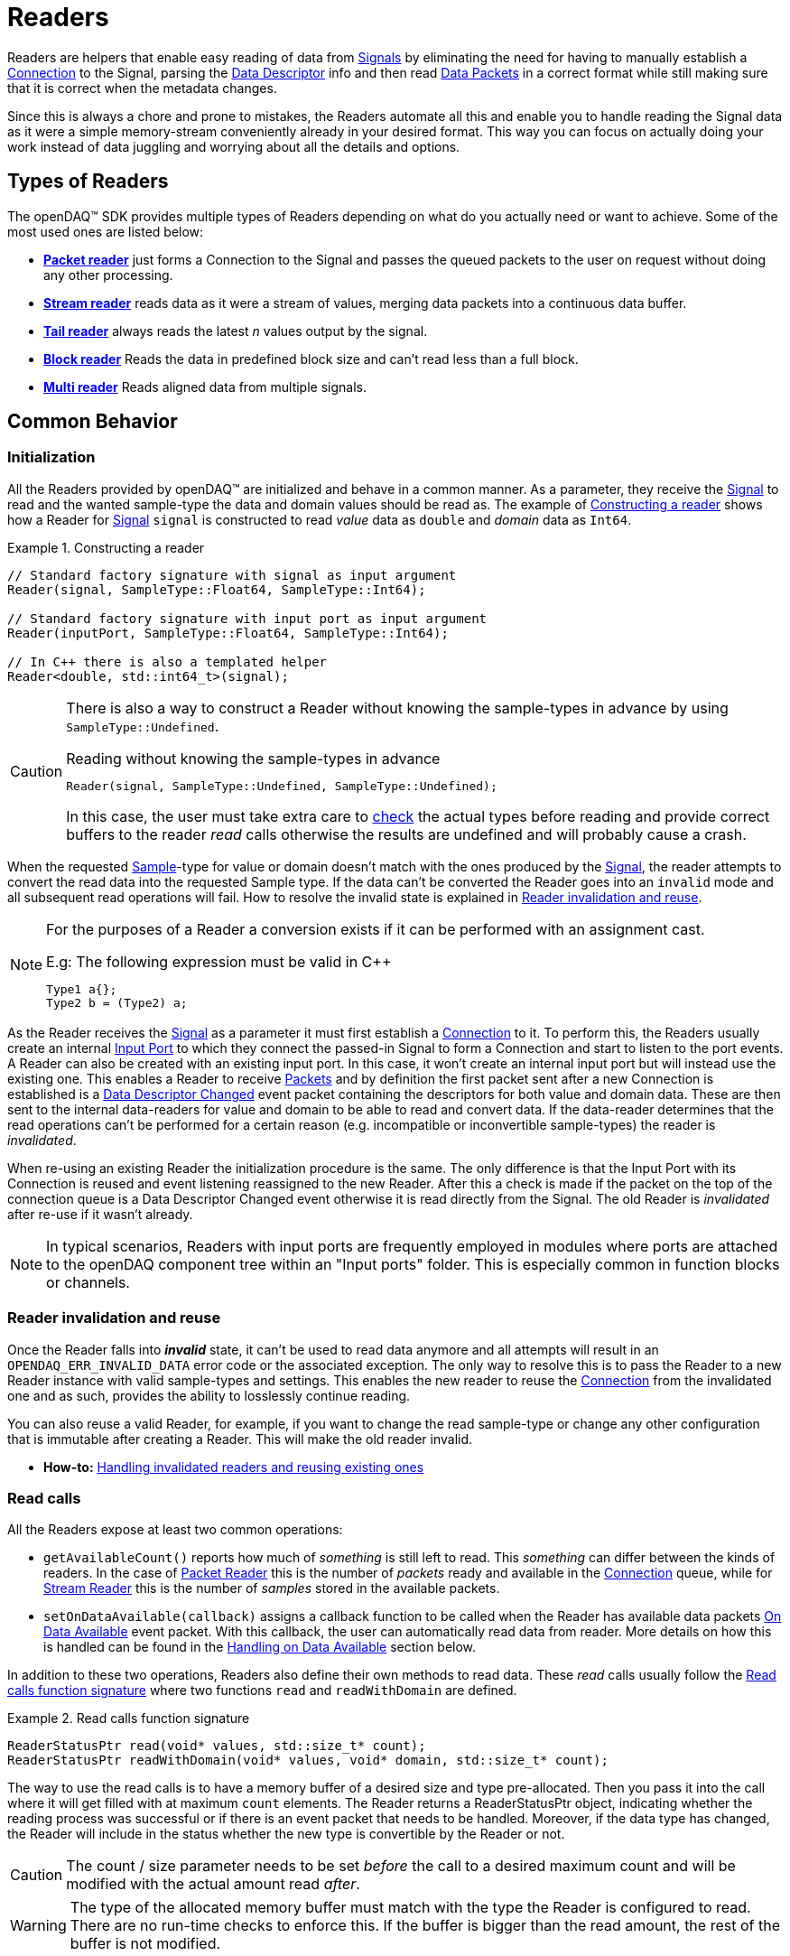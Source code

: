 = Readers

Readers are helpers that enable easy reading of data from xref:background_info:signals.adoc[Signals] by eliminating the need for having to manually establish a xref:background_info:data_path.adoc#connection[Connection] to the Signal, parsing the xref:background_info:signals.adoc[Data Descriptor] info and then read xref:glossary:glossary.adoc#data_packet[Data Packets] in a correct format while still making sure that it is correct when the metadata changes.

Since this is always a chore and prone to mistakes, the Readers automate all this and enable you to handle reading the Signal data as it were a simple memory-stream conveniently already in your desired format. This way you can focus on actually doing your work instead of data juggling and worrying about all the details and options.

== Types of Readers
The openDAQ(TM) SDK provides multiple types of Readers depending on what do you actually need or want to achieve.
Some of the most used ones are listed below:

* xref:packet_reader[*Packet reader*] just forms a Connection to the Signal and passes the queued packets to the user on request without doing any other processing.
* xref:stream_reader[*Stream reader*] reads data as it were a stream of values, merging data packets into a continuous data buffer.
* xref:tail_reader[*Tail reader*] always reads the latest _n_ values output by the signal.
* xref:block_reader[*Block reader*] Reads the data in predefined block size and can't read less than a full block.
* xref:multi_reader[*Multi reader*] Reads aligned data from multiple signals. 

[#common_behavior]
== Common Behavior

=== Initialization
All the Readers provided by openDAQ(TM) are initialized and behave in a common manner.
As a parameter, they receive the xref:background_info:signals.adoc[Signal] to read and the wanted sample-type the data and domain values should be read as. The example of <<example-constructor>> shows how a Reader for xref:background_info:signals.adoc[Signal] `signal` is constructed to read _value_ data as `double` and _domain_ data as `Int64`.

[#example-constructor]
.Constructing a reader
[source,cpp,caption="Example {counter:example-nr:1.} "]
----
// Standard factory signature with signal as input argument
Reader(signal, SampleType::Float64, SampleType::Int64);

// Standard factory signature with input port as input argument
Reader(inputPort, SampleType::Float64, SampleType::Int64);

// In C++ there is also a templated helper
Reader<double, std::int64_t>(signal);
----

[CAUTION]
====
There is also a way to construct a Reader without knowing the sample-types in advance by using `SampleType::Undefined`.

.Reading without knowing the sample-types in advance
----
Reader(signal, SampleType::Undefined, SampleType::Undefined);
----
In this case, the user must take extra care to <<value_read_type,check>> the actual types before reading and provide correct buffers to the reader _read_ calls otherwise the results are undefined and will probably cause a crash.
====

When the requested xref:glossary:glossary.adoc#sample[Sample]-type for value or domain doesn't match with the ones produced by the xref:background_info:signals.adoc[Signal], the reader attempts to convert the read data into the requested Sample type. If the data can't be converted the Reader goes into an `invalid` mode and all subsequent read operations will fail. How to resolve the invalid state is explained in <<reader_invalidation>>.

[#reader_auto_conversion]
[NOTE]
====
For the purposes of a Reader a conversion exists if it can be performed with an assignment cast.

.E.g: The following expression must be valid in C++
----
Type1 a{};
Type2 b = (Type2) a;
----
====

As the Reader receives the xref:background_info:signals.adoc[Signal] as a parameter it must first establish a xref:background_info:data_path.adoc#connection[Connection] to it.
To perform this, the Readers usually create an internal xref:glossary:glossary.adoc#input_port[Input Port] to which they connect the passed-in Signal to form a Connection and start to listen to the port events.
A Reader can also be created with an existing input port. In this case, it won't create an internal input port but will instead use the existing one.
This enables a Reader to receive xref:glossary:glossary.adoc#data_packet[Packets] and by definition the first packet sent after a new Connection is established is a xref:glossary:glossary.adoc#descriptor_changed[Data Descriptor Changed] event packet containing the descriptors for both value and domain data.
These are then sent to the internal data-readers for value and domain to be able to read and convert data.
If the data-reader determines that the read operations can't be performed for a certain reason (e.g. incompatible or inconvertible sample-types) the reader is __invalidated__.

When re-using an existing Reader the initialization procedure is the same.
The only difference is that the Input Port with its Connection is reused and event listening reassigned to the new Reader. After this a check is made if the packet on the top of the connection queue is a Data Descriptor Changed event otherwise it is read directly from the Signal. The old Reader is _invalidated_ after re-use if it wasn't already.
[NOTE]
====
In typical scenarios, Readers with input ports are frequently employed in modules where ports are attached to the openDAQ component tree within an "Input ports" folder. This is especially common in function blocks or channels.
====
[#reader_invalidation]
=== Reader invalidation and reuse
Once the Reader falls into *__invalid__* state, it can't be used to read data anymore and all attempts will result in an `OPENDAQ_ERR_INVALID_DATA` error code or the associated exception.
The only way to resolve this is to pass the Reader to a new Reader instance with valid sample-types and settings.
This enables the new reader to reuse the xref:background_info:data_path.adoc#connection[Connection] from the invalidated one and as such, provides the ability to losslessly continue reading.

You can also reuse a valid Reader, for example, if you want to change the read sample-type or change any other configuration that is immutable after creating a Reader.
This will make the old reader invalid.

* *How-to:* xref:howto_guides:howto_read_with_domain.adoc#invalidation[Handling invalidated readers and reusing existing ones]

[#read_calls]
=== Read calls

All the Readers expose at least two common operations:

* `getAvailableCount()` reports how much of _something_ is still left to read. This _something_ can differ between the kinds of readers.
In the case of xref:packet_reader[Packet Reader] this is the number of _packets_ ready and available in the xref:background_info:data_path.adoc#connection[Connection] queue, while for xref:stream_reader[Stream Reader] this is the number of _samples_ stored in the available packets.

[#available_packets_callback]
* `setOnDataAvailable(callback)` assigns a callback function to be called when the Reader has available data packets xref:glossary:glossary.adoc#on_data_available[On Data Available] event packet.
With this callback, the user can automatically read data from reader. More details on how this is handled can be found in the xref:handling_on_data_available[Handling on Data Available] section below.

In addition to these two operations, Readers also define their own methods to read data. These __read__ calls usually follow the <<example-read>> where two functions `read` and `readWithDomain` are defined.

[#example-read]
.Read calls function signature
[source,cpp,caption="Example {counter:example-nr:1.} "]
----
ReaderStatusPtr read(void* values, std::size_t* count);
ReaderStatusPtr readWithDomain(void* values, void* domain, std::size_t* count);
----
The way to use the read calls is to have a memory buffer of a desired size and type pre-allocated.
Then you pass it into the call where it will get filled with at maximum `count` elements.
The Reader returns a ReaderStatusPtr object, indicating whether the reading process was successful or if there is an event packet that needs to be handled. Moreover, if the data type has changed, the Reader will include in the status whether the new type is convertible by the Reader or not.

[CAUTION]
The count / size parameter needs to be set _before_ the call to a desired maximum count and will be modified with the actual amount read _after_.

[WARNING]
The type of the allocated memory buffer must match with the type the Reader is configured to read.
There are no run-time checks to enforce this.
If the buffer is bigger than the read amount, the rest of the buffer is not modified.

* *How-to:* xref:howto_guides:howto_read_with_domain.adoc#reading_data[Reading Signal data with Stream Reader]

=== Sample Reader
Sample Reader is an extension of the basic reader that operates on samples, and all openDAQ(TM) provided Readers except the basic <<packet_reader>> are specializations of it.

The Sample Reader provides another four operations:

[#value_read_type]
* `getValueReadType()` / `getDomainReadType()` reports the sample-type of samples the Reader outputs on _read_ calls.
This should be the same as the one passed in on construction except in the case where `SampleType::Undefined` was used.
There it is the Signal's data type.

[#transform_callback]
* `setValueTransformFunction(callback)` / `setDomainTransformFunction(callback)` enables custom user transformation of raw signal data specific to the programming language or use case. See the chapter <<custom_conversion>> for more info.

[NOTE]
====
If there is a custom transform function assigned the corresponding value or domain `SampleType` requested at construction is completely ignored and the Reader directly returns whatever data the callback produces.
No additional processing is done except to advance the reading position if required.
====

[#handling_on_data_available]
=== Handling Data Available
When the Reader is notified about new packets, each packet follows its own logic to determine whether it should trigger the `onDataAvailable` function or not. Currently, the Stream reader, Packet reader, and Multi reader trigger the callback when any packet arrives at the Reader's input port. 
The Tail reader triggers the callback if the total number of samples is greater than the history size. 
The Block reader will trigger the callback if there is enough available samples for one block.

.The user callback signature
[source,cpp]
----
void callback()
[optionalCapturedArguments]() -> void {}
----

[#handling_descriptor_changed]
=== Handling a Descriptor changed event
Whenever the xref:background_info:signals.adoc[Signal] information changes, it sends an xref:glossary:glossary.adoc#event_packet[Event Packet] with and id of xref:background_info:packets.adoc#descriptor_changed[`"SIGNAL_DESCRIPTOR_CHANGED"`].
This event contains new xref:background_info:signals.adoc[Data Descriptor]s for both value and domain data.
The processing of event packets in our system occurs dynamically through the reader, not immediately upon reception, but rather during the reading process.

To illustrate, consider a scenario with a queue containing 10 packets. One of these is an event packet positioned in the middle, while the remaining packets are data packets, each containing two samples. In a user scenario where reading up to 5 packets is requested, the event packet will not be included in the processing list. However, if the user attempts to read more than 5 samples, the reader will return 5 samples, update the types of internal readers, and provide a reading status. This status will include information about the event packet, and whether the reader can convert new data or not.
[source,cpp]
----
auto reader = StreamReader<double, Int>(signal);

// Signal produces 5 samples { 1.0, 2.0, 3.0, 4.0, 5.0 }
auto packet1 = createPacketForSignal(signal, 5);
auto data1 = static_cast<double*>(packet1.getData());
data1[0] = 1.0;
data1[1] = 2.0;
data1[2] = 3.0;
data1[3] = 4.0;
data1[4] = 5.0;

signal.sendPacket(packet1);

// change data type
signal.setDescriptor(setupDescriptor(SampleType::Int64));

auto packet2 = createPacketForSignal(signal, 5);
auto data2 = static_cast<Int*>(packet2.getData());
data2[0] = 6;
data2[1] = 7;
data2[2] = 8;
data2[3] = 9;
data2[4] = 10;

signal.sendPacket(packet1);

SizeT count{10};
double values[10]{};
ReaderStatusPtr status = reader.read(values, &count);  
// count = 5, values = { 1.0, 2.0, 3.0, 4.0, 5.0 }
// status.getReadStatus() == ReadStatus::Event

// reading remaining data
count = 5;
reader.read(&values[5], &count);  
----

[NOTE]
====
If the Reader was created with `SampleType::Undefined` the actual sample-type returned by the `getValueSampleType()` and `getDomainSampleType()` gets inferred at the first xref:background_info:packets.adoc#descriptor_changed[`"DATA_DESCRIPTOR_CHANGED"`] event where the respective xref:background_info:signals.adoc[Data Descriptor] is available.
Until then these calls will return `SampleType::Invalid`.

In the case of domain the xref:background_info:signals.adoc[Signal] might not even have associated domain data descriptor defined, so it will be inferred at the first `readWithDomain()` call.
====

* *How-to:* xref:howto_guides:howto_read_with_domain.adoc#descriptor_changed[Handling Descriptor changed event]

[#custom_conversion]
=== Custom conversion of signal data
Sometimes the Reader can't auto convert the data with a normal cast for whatever reason.
Maybe the conversion is not available during SDK compilation or is specific to the language or use case.
For these cases, there are basically three ways to proceed:

. *Read into an intermediate buffer and then convert*:
    * Easy to program
    * Heavy on the memory usage.
. *Create a whole new reader*:
    * Time-consuming even if inherited from an existing implementation.
    * It has to be specialized for every new kind of reader.
    * Fully flexible
. *Use a transform callback*:
    * A simple function that receives raw data and the current xref:background_info:signals.adoc[Data Descriptor] and outputs the transformed values back.
    * It works for any reader and without intermediate buffers.
    * The only catch is that the user must expect this transformation and allocate the buffers correctly.

To use the *third* option, install a custom callback with the respective  <<transform_callback,domain or value transform setters>>.
The callback signature is shown <<transform_callback_signatrue,below>> where `inputBuffer` and `inputBuffer` are passed over the SDK boundary as `Int` and need to be cast back to `void*` or the correctly typed pointers. The pointer data type is the same as the one you'd get directly from the xref:glossary:glossary.adoc#data_packet[Packet] `getData()` and can be read from the passed-in descriptor.

[#transform_callback_signatrue]
.The transform callback signature
[source,cpp]
----
bool callback(Int inputBuffer,
              Int outputBuffer,
              SizeT toRead,
              DataDescriptor descriptor)
----

[#packet_reader]
== Packet Reader
Packet reader is the simplest of all the Readers provided by the openDAQ(TM).
It only creates a xref:background_info:data_path.adoc#connection[Connection] between the xref:background_info:signals.adoc[Signal] and the Reader and gives the user the option to read xref:glossary:glossary.adoc#data_packet[Packet] after Packet or get all the currently queued ones as a list.

By itself, this does not accomplish much, but it is a great base to build upon if you need some custom specific handling that you can't achieve using any other provided reader plus you get the xref:background_info:data_path.adoc#connection[Connection] queue handling for free, and since there is no other processing being done on packets, it is also as fast as it can be.

[#stream_reader]
== Stream Reader
This is the reader that will be useful in most cases.
It represents the xref:background_info:data_path.adoc#connection[Connection] packet queue to the user as a continuous stream of samples and automatically advances the current read position, handles reading over xref:glossary:glossary.adoc#data_packet[Packet] boundaries and can optionally wait for the requested samples with a time-out.

The _read_ calls follow the common <<example-read>> with an additional parameter specifying the time-out in milliseconds.
On construction Stream Reader also requires you to specify how this time-outs should be handled.

[#timeout_options]
There are two options:

* `ReadTimeoutType::Any` will return immediately with samples available without waiting for the time-out.
If there are none available, it will wait until time-out is exceeded or the next packet arrives.
On the next packet it returns immediately even if there is time remaining.
* `ReadTimeoutType::All` is the default and always waits for the time-out to be exceeded if the requested number of samples has not been read yet.

**Related articles**

* xref:howto_guides:howto_read_with_domain.adoc[] with a Stream Reader
* xref:howto_guides:howto_read_with_timeouts.adoc[How To Read With Timeouts] and a Stream Reader
* xref:howto_guides:howto_read_with_timestamps.adoc[How To Read System Clock Time-Points] with a Stream Reader

[#tail_reader]
== Tail Reader
This Reader always reads the latest *N* values output by the signal.
On subsequent calls, the samples can overlap and will return already read samples if there isn't enough of new ones.
This is useful if you have some visual control displaying value history, e.g. a scope.

The _read_ calls follow the common <<example-read>> and on construction there is an additional parameter specifying the maximum number of samples in history to keep.

[CAUTION]
====
The reader keeps just enough packets in the cache to store at least *N* samples and removes the oldest packets when new arrive if there are enough samples in the remaining ones.

The Reader will throw an error if trying to read more than *N* packets except in the case that the cache happens to have enough samples due to having to keep a larger packet to satisfy the history limit.

.The following will succeed even if more than history size
----
History size: 5
Packet sizes: 1 + 3 + 4 (latest to oldest)
Requested samples: 6
----
====

**Related articles**

* xref:howto_guides:howto_read_last_n_samples.adoc[How To Read Last N Samples] with a Tail Reader

[#block_reader]
== Block Reader
This reader functions almost exactly the same as the <<stream_reader>> except that it reads the data only in predefined **block size** and can’t read less than a full block. This is useful in filters and, for example, when calculating FFT.

The **block size** is defined on construction:
[source,cpp]
----
BlockReader(signal, blockSize, valueType, domainType);
----

[#multi_reader]
== Multi Reader
Multi Reader is "just" a <<stream_reader>> that reads multiple signals at once.
The catch is that in openDAQ(TM) xref:background_info:signals.adoc[Signal]s can have different starting points, sample rates and clocks.
Therefore, the job of a Multi Reader is to align all xref:background_info:signals.adoc[Signal]s to the same starting point and on _read_ calls return values for all signals on the same domain point, usually the same time-stamp.

**Related articles**

* xref:howto_guides:howto_read_aligned_signals.adoc[Read Multiple Signals Aligned] with a Multi Reader